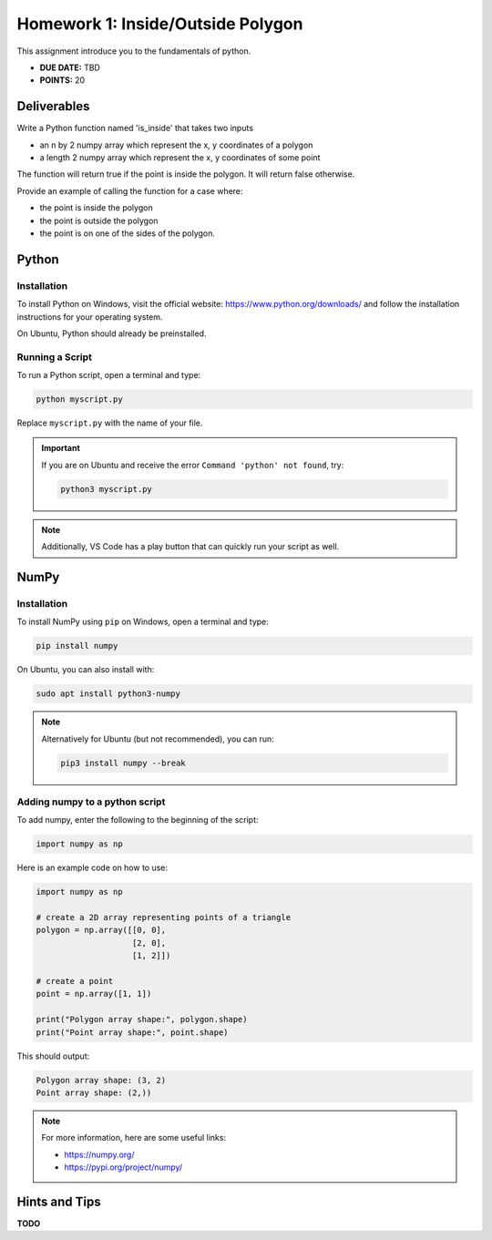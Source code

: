Homework 1: Inside/Outside Polygon
==================================

This assignment introduce you to the fundamentals of python.

* **DUE DATE:** TBD
* **POINTS:** 20

Deliverables
^^^^^^^^^^^^

Write a Python function named 'is_inside' that takes two inputs

* an n by 2 numpy array which represent the x, y coordinates of a polygon
* a length 2 numpy array which represent the x, y coordinates of some point

The function will return true if the point is inside the polygon.  It will return false otherwise. 

Provide an example of calling the function for a case where:

* the point is inside the polygon
* the point is outside the polygon
* the point is on one of the sides of the polygon.

Python
^^^^^^

Installation
""""""""""""

To install Python on Windows, visit the official website:  
https://www.python.org/downloads/ and follow the installation instructions for your operating system.  

On Ubuntu, Python should already be preinstalled.  

Running a Script
""""""""""""""""

To run a Python script, open a terminal and type:

.. code-block:: bash

   python myscript.py

Replace ``myscript.py`` with the name of your file.  

.. important:: If you are on Ubuntu and receive the error ``Command 'python' not found``, try:

    .. code-block:: bash

        python3 myscript.py

.. note:: Additionally, VS Code has a play button that can quickly run your script as well.  

NumPy
^^^^^

Installation
""""""""""""

To install NumPy using ``pip`` on Windows, open a terminal and type:

.. code-block:: bash

   pip install numpy


On Ubuntu, you can also install with:

.. code-block:: bash

   sudo apt install python3-numpy


.. note::
    Alternatively for Ubuntu (but not recommended), you can run:

    .. code-block:: bash

        pip3 install numpy --break


Adding numpy to a python script
"""""""""""""""""""""""""""""""

To add numpy, enter the following to the beginning of the script:

.. code-block:: python

    import numpy as np


Here is an example code on how to use:

.. code-block:: python

   import numpy as np

   # create a 2D array representing points of a triangle
   polygon = np.array([[0, 0],
                       [2, 0],
                       [1, 2]])

   # create a point
   point = np.array([1, 1])

   print("Polygon array shape:", polygon.shape)
   print("Point array shape:", point.shape)

This should output:

.. code-block:: text

   Polygon array shape: (3, 2)
   Point array shape: (2,))

.. note:: For more information, here are some useful links:

    * https://numpy.org/
    * https://pypi.org/project/numpy/


Hints and Tips
^^^^^^^^^^^^^^
**TODO**